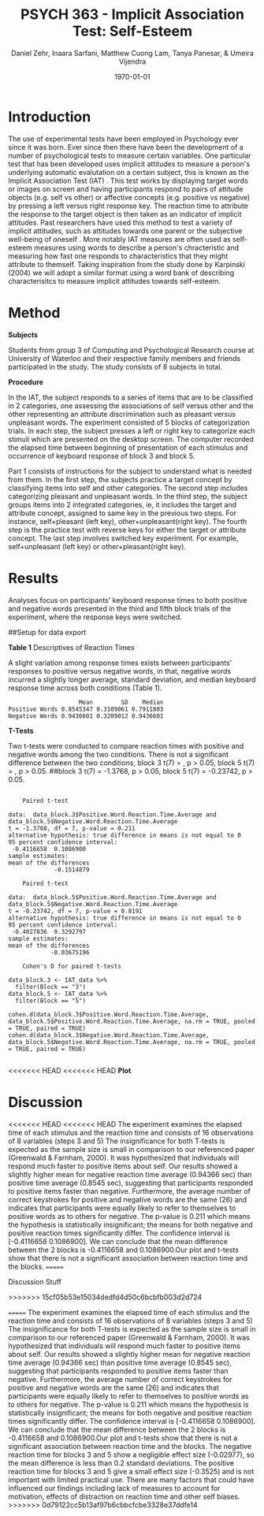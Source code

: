#+Title: PSYCH 363 - Implicit Association Test: Self-Esteem
#+Author: Daniel Zehr, Inaara Sarfani, Matthew Cuong Lam, Tanya Panesar, & Umeira Vijendra
#+DATE: \today


* Introduction 

The use of experimental tests have been employed in Psychology ever since it was born. Ever since then there have been the development of a number of psychological tests to measure certain variables. One particular test that has been developed uses implicit attitudes to measure a person's underlying automatic evalutation on a certain subject, this is known as the Implicit Association Test (IAT) \cite{greenwald_mcghee_schwartz_1998}. This test works by displaying target words or images on screen and having participants respond to pairs of attitude objects (e.g. self vs other) or affective concepts (e.g. positive vs negative) by pressing a left versus right response key. The reaction time to attribute the response to the target object is then taken as an indicator of implicit attitudes. Past researchers have used this method to test a variety of implicit attitudes, such as attitudes towards one parent \cite{Yang_2013} or the subjective well-being of oneself \cite{Walker_Schimmack_2008}. More notably IAT measures are often used as self-esteem measures using words to describe a person's chracteristic and measuring how fast one responds to characteristics that they might attribute to themself. Taking inspiration from the study done by Karpinski (2004) we will adopt a similar format using a word bank of describing characterisitcs to measure implicit attitudes towards self-esteem. 

* Method 

*Subjects*

Students from group 3 of Computing and Psychological Research course at University of Waterloo and their respective family members and friends participated in the study. The study consists of 8 subjects in total. 

*Procedure*

In the IAT, the subject responds to a series of items that are to be classified in 2 categories, one assessing the associations of self versus other and the other representing an attribute discrimination such as pleasant versus unpleasant words. The experiment consisted of 5 blocks of categorization trials. In each step, the subject presses a left or right key to categorize each stimuli which are presented on the desktop screen. The computer recorded the elapsed time between beginning of presentation of each stimulus and occurrence of keyboard response of block 3 and block 5.

Part 1 consists of instructions for the subject to understand what is needed from them. In the first step, the subjects practice a target concept by classifying items into self and other categories. The second step includes categorizing pleasant and unpleasant words. In the third step, the subject groups items into 2 integrated categories, ie, it includes the target and attribute concept, assigned to same key in the previous two steps. For instance, self+pleasant (left key), other+unpleasant(right key). The fourth step is the practice test with reverse keys for either the target or attribute concept. The last step involves switched key experiment. For example, self+unpleasant (left key) or other+pleasant(right key). 

* Results

Analyses focus on participants' keyboard response times to both positive and negative words presented in the third and fifth block trials of the experiment, where the response keys were switched.

##Setup for data export
#+begin_src R :session *IAT* :exports none

##install/import necessary packages
##install.packages("tidyverse")
##install.packages("ggplot.multistats")
##install.packages("ggplot2")
##install.packages("papaja")
library(dplyr)
library(ggplot.multistats)
library(ggplot2)


getwd()

IAT_data <- read.csv("IAT_ogcsv.csv", header = TRUE)
read.table("IAT_ogcsv.csv", header = TRUE, sep = ",")


str(IAT_data)
#+end_src

#+RESULTS:

#+begin_src R :session *IAT* :exports none

sd(IAT_data$Positive.Word.Reaction.Time.Average)
sd(IAT_data$Sum.of.Positive.Reaction.Time)
sd(IAT_data$No.of.correct.keystorks)
sd(IAT_data$Negative.Word.Reaction.Time.Average)
sd(IAT_data$Sum.of.Negative.Reaction.Time)
sd(IAT_data$No.of.correct.keystorks.1)

median(IAT_data$Positive.Word.Reaction.Time.Average)
median(IAT_data$Sum.of.Positive.Reaction.Time)
median(IAT_data$No.of.correct.keystorks)
median(IAT_data$No.of.correct.keystorks)
median(IAT_data$Sum.of.Negative.Reaction.Time)
median(IAT_data$No.of.correct.keystorks.1)

mean(IAT_data$Positive.Word.Reaction.Time.Average)
mean(IAT_data$Sum.of.Positive.Reaction.Time)
mean(IAT_data$No.of.correct.keystorks)
mean(IAT_data$Negative.Word.Reaction.Time.Average)
mean(IAT_data$Sum.of.Negative.Reaction.Time)
mean(IAT_data$No.of.correct.keystorks.1)

#+end_src

#+RESULTS:
: 20.5


*Table 1*
Descriptives of Reaction Times 

A slight variation among response times exists between participants’ responses to positive versus negative words, in that, negative words incurred a slightly longer average, standard deviation, and median keyboard response time across both conditions (Table 1). 

#+begin_src R :session *IAT* :exports results :results output
table_desc <- matrix(c(mean(IAT_data$Positive.Word.Reaction.Time.Average),sd(IAT_data$Positive.Word.Reaction.Time.Average),median(IAT_data$Positive.Word.Reaction.Time.Average),mean(IAT_data$Negative.Word.Reaction.Time.Average),sd(IAT_data$Negative.Word.Reaction.Time.Average), mean(IAT_data$Negative.Word.Reaction.Time.Average)), ncol = 3, byrow = TRUE)

colnames(table_desc) <- c("Mean", "SD", "Median")
rownames(table_desc) <- c("Positive Words", "Negative Words")      
                    
table_desc <- as.table(table_desc)

table_desc
#+end_src

#+RESULTS:
:                     Mean        SD    Median
: Positive Words 0.8545347 0.3109061 0.7911803
: Negative Words 0.9436601 0.3209012 0.9436601


*T-Tests*

Two t-tests were conducted to compare reaction times with positive and negative words among the two conditions. There is not a significant difference between the two conditions, block 3 t(7) =  src_R[:session *T-test* :exports results :results raw]{ttest.1$statistic}, p > 0.05, block 5 t(7) = src_R[:session *T-Test* :exports results :results raw]{ttest.2$statistic}, p > 0.05. ##block 3 t(7) = -1.3768, p > 0.05, block 5 t(7) = -0.23742, p > 0.05.   

#+begin_src R :session *T-test* :exports none :results none
library(dplyr)
library(ggplot.multistats)
library(ggplot2)
library(effsize)

IAT_data <- read.csv("IAT_ogcsv.csv", header = TRUE)


data_block.3 <- IAT_data %>%
  filter(Block == "3")
data_block.5 <- IAT_data %>%
  filter(Block == "5")

ttest.1 <- t.test(data_block.3$Positive.Word.Reaction.Time.Average, data_block.5$Positive.Word.Reaction.Time.Average,paired=TRUE)
ttest.2 <- t.test(data_block.3$Negative.Word.Reaction.Time.Average, data_block.5$Negative.Word.Reaction.Time.Average,paired=TRUE)

ttest.1
tttest.2

#+end_src

#+RESULTS:

#+begin_example

	Paired t-test

data:  data_block.3$Positive.Word.Reaction.Time.Average and data_block.5$Negative.Word.Reaction.Time.Average
t = -1.3768, df = 7, p-value = 0.211
alternative hypothesis: true difference in means is not equal to 0
95 percent confidence interval:
 -0.4116658  0.1086900
sample estimates:
mean of the differences 
             -0.1514879

	Paired t-test

data:  data_block.5$Positive.Word.Reaction.Time.Average and data_block.5$Negative.Word.Reaction.Time.Average
t = -0.23742, df = 7, p-value = 0.8191
alternative hypothesis: true difference in means is not equal to 0
95 percent confidence interval:
 -0.4027836  0.3292797
sample estimates:
mean of the differences 
            -0.03675196

	Cohen's D for paired t-tests

data_block.3 <- IAT_data %>%
  filter(Block == "3")
data_block.5 <- IAT_data %>%
  filter(Block == "5")

cohen.d(data_block.3$Positive.Word.Reaction.Time.Average, data_block.5$Positive.Word.Reaction.Time.Average, na.rm = TRUE, pooled = TRUE, paired = TRUE)
cohen.d(data_block.3$Negative.Word.Reaction.Time.Average, data_block.5$Negative.Word.Reaction.Time.Average, na.rm = TRUE, pooled = TRUE, paired = TRUE)

#+end_example

<<<<<<< HEAD
<<<<<<< HEAD
*Plot*
#+begin_src R :session *IAT* :results file graphics replace :exports results :file "plot.png"

IAT_data %>%
  ggplot(aes(x = Positive.Word.Reaction.Time.Average, y = Negative.Word.Reaction.Time.Average, color = as.factor(Block))) + geom_point()
=======
*Plot*u
#+begin_src R :session *IAT* :results file graphics replace :exports results :file "plot.png"

IAT_data %>%
  ggplot(aes(x = Positive.Word.Reaction.Time.Average, y = Negative.Word.Reaction.Time.Average, color = as.factor(Block))) + geom_point() + guides(color=guide_legend("Block Number"))
>>>>>>> 15cf05b53e15034dedfd4d50c6bcbfb003d2d724
=======
*Plot*
Figure 1 

On observation of the negative and positive word reaction times for each comparative trial block 
no significant difference is evident. Despite this result, the plot seems to show a similar pattern as Table 1 with an overall decrease in average reaction times for positive words in comparison to negative words regardless of condition, although it should be noted that this relationship is non-significant (Figure 1). 

#+begin_src R :session *IAT* :results file graphics replace :exports results :file "plot.png"

IAT_data %>%
  ggplot(aes(x = Positive.Word.Reaction.Time.Average, y = Negative.Word.Reaction.Time.Average, color = as.factor(Block))) + geom_point()
>>>>>>> 0d79122cc5b13af97b6cbbcfcbe3328e37ddfe14

#+end_src

#+RESULTS:
[[file:plot.png]]

* Discussion
<<<<<<< HEAD
<<<<<<< HEAD
The experiment examines the elapsed time of each stimulus and the reaction time and consists of 16 observations of 8 variables (steps 3 and 5) 
The insignificance for both T-tests is expected as the sample size is small in comparison to our referenced paper (Greenwald & Farnham, 2000). It was hypothesized that individuals will respond much faster to positive items about self. Our results showed a slightly higher mean for negative reaction time average (0.94366 sec) than positive time average (0.8545 sec), suggesting that participants responded to positive items faster than negative. Furthermore, the average number of correct keystrokes for positive and negative words are the same (26) and indicates that participants were equally likely to refer to themselves to positive words as to others for negative. The p-value is 0.211 which means the hypothesis is statistically insignificant; the means for both negative and positive reaction times significantly differ. The confidence interval is [-0.4116658  0.1086900]. We can conclude that the mean difference between the 2 blocks is  -0.4116658 and 0.1086900.Our plot and t-tests show that there is not a significant association between reaction time and the blocks. 
=======

Discussion Stuff



>>>>>>> 15cf05b53e15034dedfd4d50c6bcbfb003d2d724

=======
The experiment examines the elapsed time of each stimulus and the reaction time and consists of 16 observations of 8 variables (steps 3 and 5) 
The insignificance for both T-tests is expected as the sample size is small in comparison to our referenced paper (Greenwald & Farnham, 2000). It was hypothesized that individuals will respond much faster to positive items about self. Our results showed a slightly higher mean for negative reaction time average (0.94366 sec) than positive time average (0.8545 sec), suggesting that participants responded to positive items faster than negative. Furthermore, the average number of correct keystrokes for positive and negative words are the same (26) and indicates that participants were equally likely to refer to themselves to positive words as to others for negative. The p-value is 0.211 which means the hypothesis is statistically insignificant; the means for both negative and positive reaction times significantly differ.  The confidence interval is [-0.4116658  0.1086900]. We can conclude that the mean difference between the 2 blocks is  -0.4116658 and 0.1086900.Our plot and t-tests show that there is not a significant association between reaction time and the blocks. The negative reaction time for blocks 3 and 5 show a negligible effect size (-0.02977), so the mean difference is less than 0.2 standard deviations. The positive reaction time for blocks 3 and 5 give a small effect size (-0.3525) and is not important with limited practical use. There are many factors that could have influenced our findings including lack of measures to account for motivation, effects of distraction on reaction time and other self biases. 
>>>>>>> 0d79122cc5b13af97b6cbbcfcbe3328e37ddfe14

#+latex: \addcontentsline{toc}{section}{References}
#+latex: \bibliographystyle{apalike}
#+latex: \bibliography{references}
